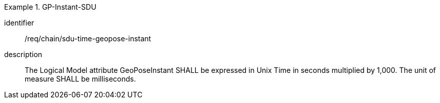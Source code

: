 [requirement]
.GP-Instant-SDU
====
[%metadata]
identifier:: /req/chain/sdu-time-geopose-instant
description:: The Logical Model attribute GeoPoseInstant SHALL be expressed in Unix Time in seconds multiplied by 1,000. The unit of measure SHALL be milliseconds.
====